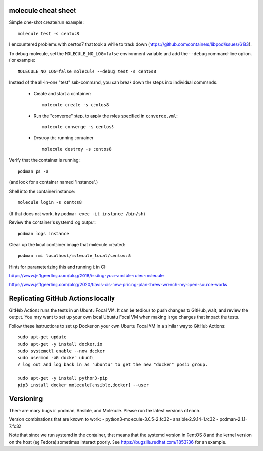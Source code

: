 molecule cheat sheet
--------------------

Simple one-shot create/run example::

    molecule test -s centos8

I encountered problems with centos7 that took a while to track down
(https://github.com/containers/libpod/issues/6183).

To debug molecule, set the ``MOLECULE_NO_LOG=false`` environment variable and
add the ``--debug`` command-line option. For example::

    MOLECULE_NO_LOG=false molecule --debug test -s centos8

Instead of the all-in-one "test" sub-command, you can break down the steps
into individual commands.

    - Create and start a container::

          molecule create -s centos8

    - Run the "converge" step, to apply the roles specified in
      ``converge.yml``::

          molecule converge -s centos8

    - Destroy the running container::

          molecule destroy -s centos8

Verify that the container is running::

    podman ps -a

(and look for a container named "instance".)

Shell into the container instance::

    molecule login -s centos8

(If that does not work, try ``podman exec -it instance /bin/sh``)

Review the container's systemd log output::

    podman logs instance

Clean up the local container image that molecule created::

  podman rmi localhost/molecule_local/centos:8

Hints for parameterizing this and running it in CI:

https://www.jeffgeerling.com/blog/2018/testing-your-ansible-roles-molecule

https://www.jeffgeerling.com/blog/2020/travis-cis-new-pricing-plan-threw-wrench-my-open-source-works

Replicating GitHub Actions locally
-----------------------------

GitHub Actions runs the tests in an Ubuntu Focal VM. It can be tedious to push
changes to GitHub, wait, and review the output. You may want to set up your
own local Ubuntu Focal VM when making large changes that impact the tests.

Follow these instructions to set up Docker on your own Ubuntu Focal VM in a
similar way to GitHub Actions::

  sudo apt-get update
  sudo apt-get -y install docker.io
  sudo systemctl enable --now docker
  sudo usermod -aG docker ubuntu
  # log out and log back in as "ubuntu" to get the new "docker" posix group.

  sudo apt-get -y install python3-pip
  pip3 install docker molecule[ansible,docker] --user

Versioning
----------

There are many bugs in podman, Ansible, and Molecule. Please run the latest
versions of each.

Version combinations that are known to work:
- python3-molecule-3.0.5-2.fc32
- ansible-2.9.14-1.fc32
- podman-2.1.1-7.fc32

Note that since we run systemd in the container, that means that the systemd
version in CentOS 8 and the kernel version on the host (eg Fedora) sometimes
interact poorly. See https://bugzilla.redhat.com/1853736 for an example.
